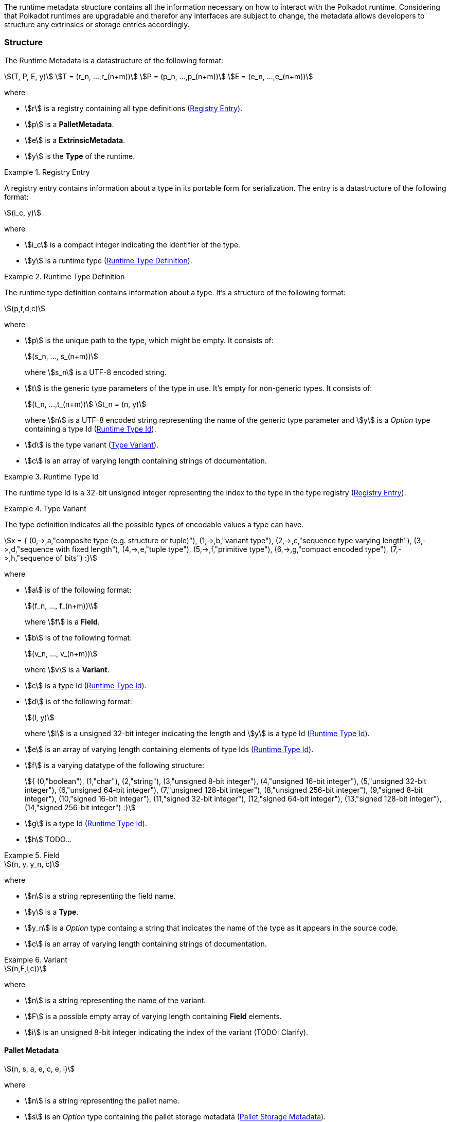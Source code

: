 The runtime metadata structure contains all the information necessary on how to
interact with the Polkadot runtime. Considering that Polkadot runtimes are
upgradable and therefor any interfaces are subject to change, the metadata
allows developers to structure any extrinsics or storage entries accordingly.

=== Structure

The Runtime Metadata is a datastructure of the following format:

[stem]
++++
(T, P, E, y)\
T = (r_n, ...,r_(n+m))\
P = (p_n, ...,p_(n+m))\
E = (e_n, ...,e_(n+m))
++++

where

* stem:[r] is a registry containing all type definitions
(<<defn-rtm-registry-entry>>).
* stem:[p] is a **PalletMetadata**.
* stem:[e] is a **ExtrinsicMetadata**.
* stem:[y] is the **Type** of the runtime.

.Registry Entry
[#defn-rtm-registry-entry]
====
A registry entry contains information about a type in its portable form for
serialization. The entry is a datastructure of the following format:

[stem]
++++
(i_c, y)
++++

where

* stem:[i_c] is a compact integer indicating the identifier of the type.
* stem:[y] is a runtime type (<<defn-rtm-type>>).
====

.Runtime Type Definition
[#defn-rtm-type]
====
The runtime type definition contains information about a type. It's a structure
of the following format:

[stem]
++++
(p,t,d,c)
++++

where

* stem:[p] is the unique path to the type, which might be empty. It consists of:
+
[stem]
++++
(s_n, ..., s_(n+m))
++++
+
where stem:[s_n] is a UTF-8 encoded string.
* stem:[t] is the generic type parameters of the type in use. It's empty for
non-generic types. It consists of:
+
[stem]
++++
(t_n, ...,t_(n+m))\
t_n = (n, y)
++++
+
where stem:[n] is a UTF-8 encoded string representing the name of the generic
type parameter and stem:[y] is a _Option_ type containing a type Id
(<<defn-rtm-type-id>>).
* stem:[d] is the type variant (<<defn-rtm-type-variant>>).
* stem:[c] is an array of varying length containing strings of documentation.
====

.Runtime Type Id
[#defn-rtm-type-id]
====

The runtime type Id is a 32-bit unsigned integer representing the index to the
type in the type registry (<<defn-rtm-registry-entry>>).

====

.Type Variant
[#defn-rtm-type-variant]
====

The type definition indicates all the possible types of encodable values a type can have.

[stem]
++++
x = {
	(0,->,a,"composite type (e.g. structure or tuple)"),
	(1,->,b,"variant type"),
	(2,->,c,"sequence type varying length"),
	(3,->,d,"sequence with fixed length"),
	(4,->,e,"tuple type"),
	(5,->,f,"primitive type"),
	(6,->,g,"compact encoded type"),
	(7,->,h,"sequence of bits")
:}
++++

where

* stem:[a] is of the following format:
+
[stem]
++++
(f_n, ..., f_(n+m))\
++++
+
where stem:[f] is a **Field**.
* stem:[b] is of the following format:
+
[stem]
++++
(v_n, ..., v_(n+m))
++++
+
where stem:[v] is a **Variant**.
* stem:[c] is a type Id (<<defn-rtm-type-id>>).
* stem:[d] is of the following format:
+
[stem]
++++
(l, y)
++++
+
where stem:[l] is a unsigned 32-bit integer indicating the length and stem:[y]
is a type Id (<<defn-rtm-type-id>>).
* stem:[e] is an array of varying length containing elements of type Ids (<<defn-rtm-type-id>>).
* stem:[f] is a varying datatype of the following structure:
+
[stem]
++++
{
	(0,"boolean"),
	(1,"char"),
	(2,"string"),
	(3,"unsigned 8-bit integer"),
	(4,"unsigned 16-bit integer"),
	(5,"unsigned 32-bit integer"),
	(6,"unsigned 64-bit integer"),
	(7,"unsigned 128-bit integer"),
	(8,"unsigned 256-bit integer"),
	(9,"signed 8-bit integer"),
	(10,"signed 16-bit integer"),
	(11,"signed 32-bit integer"),
	(12,"signed 64-bit integer"),
	(13,"signed 128-bit integer"),
	(14,"signed 256-bit integer")
:}
++++
* stem:[g] is a type Id (<<defn-rtm-type-id>>).
* stem:[h] TODO...
====

.Field
[#defn-rtm-field]
====

[stem]
++++
(n, y, y_n, c)
++++

where

 * stem:[n] is a string representing the field name.
 * stem:[y] is a **Type**.
 * stem:[y_n] is a _Option_ type containg a string that indicates the name of the
type as it appears in the source code.
 * stem:[c] is an array of varying length containing strings of documentation.
====

.Variant
[#defn-rtm-variant]
====

[stem]
++++
(n,F,i,c))
++++

where

* stem:[n] is a string representing the name of the variant.
* stem:[F] is a possible empty array of varying length containing **Field** elements.
* stem:[i] is an unsigned 8-bit integer indicating the index of the variant (TODO: Clarify).
====

==== Pallet Metadata

[stem]
++++
(n, s, a, e, c, e, i)
++++

where

* stem:[n] is a string representing the pallet name.
* stem:[s] is an _Option_ type containing the pallet storage metadata
(<<defn-rtm-pallet-storage-metadata>>).
* stem:[a] is an _Option_ type containing the type Id (<<defn-rtm-type-id>>)
pallet call type.
* stem:[e] is an _Option_ type containing the type Id (<<defn-rtm-type-id>>) to the event type.
* stem:[c] is an array of varying length containing pallet constant metadata (<<>>).
* stem:[e] is an _Option_ type containing the type Id (<<defn-rtm-type-id>>) to the error type.
* stem:[i] is an unsigned 8-bit integers indicating the index of the pallet,
which is used for encoding pallet events and calls.

.Pallet Storage Metadata
[#defn-rtm-pallet-storage-metadata]
====

[stem]
++++
(p,E)
++++

where

* stem:[p] is the string representing the common prefix used by all storage entries.
* stem:[E] is an array of varying length containing elements of
**StorageEntryMetadata**.
====

.Storage Entry Metadata
[#defn-rtm-storage-entry-metadata]
====

[stem]
++++
(n, m, y, D, C)
++++

where

* stem:[n] is the string representing the variable name of the storage entry.
* stem:[m] is an _Option_ type containing the storage entry modifier
(<<defn-rtm-storage-entry-modifier>>).
* stem:[y] is the type of the value stored in the entry
(<<defn-rtm-storage-entry-type>>).
* stem:[D] is an byte array containing the default value.
* stem:[C] is an array of varying length of strings containing the documentation.
====

.Storage Entry Modifier
[#defn-rtm-storage-entry-modifier]
====

[stem]
++++
{
	(0,"optional"),
	(1,"default")
:}
++++

where _0_ indicates that the entry returns an _Option_ type and _1_ indicates
that the entry returns the type stem:[y] with value stem:[D] of
**StorageEntryModifier**.
====

.Storage Entry Type
[#defn-rtm-storage-entry-type]
====

[stem]
++++
{
	(0,->,t,"plain type"),
	(1,->,(H, k, v),"storage map")
:}
++++

where stem:[t], stem:[k] (key) and stem:[v] (value) are all of type Ids
(<<defn-rtm-type-id>>). stem:[H] is an array of varying length containg the
storage hasher (<<defn-rtm-storage-hasher>>).
====

.Storage Hasher
[#defn-rtm-storage-hasher]
====

[stem]
++++
{
	(0,"128-bit Blake2 hash"),
	(1,"256-bit Blake2 hash"),
	(2,"Multiple 128-bit Blake2 hashes concatenated"),
	(3,"128-bit XX hash"),
	(4,"256-bit XX hash"),
	(5,"Multiple 64-bit XX hashes concatenated"),
	(6,"Identity hashing")
:}
++++
====

.Pallet Constants
[#defn-rtm-pallet-constants]
====

[stem]
++++
(n, y, V, C)
++++

where

* stem:[n] is a string representing the name of the pallet constant.
* stem:[y] is the **Type** of the pallet constant.
* stem:[V] is a byte array containing the value of the constant.
* stem:[C] is an array of varying length containg string with the documentation.
====

=== Extrinsic Metadata

[stem]
++++
(y, v, S)
++++

where

* stem:[y] is a **Type** of the extrinsic.
* stem:[v] is a unsigned 8-bit integer indicating the extrinsic version.
* stem:[S] is an array of varying length containing the **SignedExtensionMetadata**.

.Signed Extension Metadata
[#defn-rtm-signed-extension-metadata]
====

[stem]
++++
(i, y, a)
++++

where

* stem:[i] is a string representing the unique signed extension identifier,
which may be different from the type name.
* stem:[y] is a **Type** of the signed extension, with the data to be included
in the extrinsic.
* stem:[a] is a **Type** of the additional signed data, with the data to be
included in the signed payload.
====
